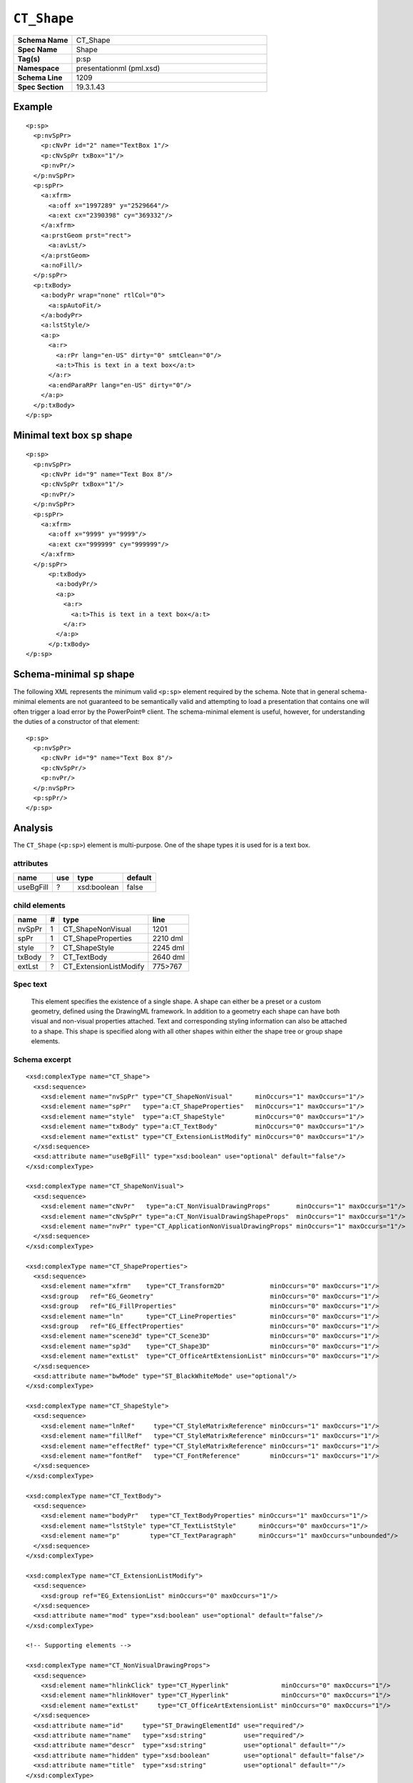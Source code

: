 ============
``CT_Shape``
============

.. highlight:: xml

.. csv-table::
   :header-rows: 0
   :stub-columns: 1
   :widths: 15, 50

   Schema Name  , CT_Shape
   Spec Name    , Shape
   Tag(s)       , p:sp
   Namespace    , presentationml (pml.xsd)
   Schema Line  , 1209
   Spec Section , 19.3.1.43


Example
=======

::

      <p:sp>
        <p:nvSpPr>
          <p:cNvPr id="2" name="TextBox 1"/>
          <p:cNvSpPr txBox="1"/>
          <p:nvPr/>
        </p:nvSpPr>
        <p:spPr>
          <a:xfrm>
            <a:off x="1997289" y="2529664"/>
            <a:ext cx="2390398" cy="369332"/>
          </a:xfrm>
          <a:prstGeom prst="rect">
            <a:avLst/>
          </a:prstGeom>
          <a:noFill/>
        </p:spPr>
        <p:txBody>
          <a:bodyPr wrap="none" rtlCol="0">
            <a:spAutoFit/>
          </a:bodyPr>
          <a:lstStyle/>
          <a:p>
            <a:r>
              <a:rPr lang="en-US" dirty="0" smtClean="0"/>
              <a:t>This is text in a text box</a:t>
            </a:r>
            <a:endParaRPr lang="en-US" dirty="0"/>
          </a:p>
        </p:txBody>
      </p:sp>


Minimal text box ``sp`` shape
=============================

::

  <p:sp>
    <p:nvSpPr>
      <p:cNvPr id="9" name="Text Box 8"/>
      <p:cNvSpPr txBox="1"/>
      <p:nvPr/>
    </p:nvSpPr>
    <p:spPr>
      <a:xfrm>
        <a:off x="9999" y="9999"/>
        <a:ext cx="999999" cy="999999"/>
      </a:xfrm>
    </p:spPr>
        <p:txBody>
          <a:bodyPr/>
          <a:p>
            <a:r>
              <a:t>This is text in a text box</a:t>
            </a:r>
          </a:p>
        </p:txBody>
  </p:sp>


Schema-minimal ``sp`` shape
===========================

The following XML represents the minimum valid ``<p:sp>`` element required by
the schema. Note that in general schema-minimal elements are not guaranteed to
be semantically valid and attempting to load a presentation that contains one
will often trigger a load error by the PowerPoint® client. The schema-minimal
element is useful, however, for understanding the duties of a constructor of
that element::

  <p:sp>
    <p:nvSpPr>
      <p:cNvPr id="9" name="Text Box 8"/>
      <p:cNvSpPr/>
      <p:nvPr/>
    </p:nvSpPr>
    <p:spPr/>
  </p:sp>


Analysis
========

The ``CT_Shape`` (``<p:sp>``) element is multi-purpose. One of the shape types
it is used for is a text box.


attributes
^^^^^^^^^^

================  ===  ==================  ========
name              use  type                default
================  ===  ==================  ========
useBgFill          ?   xsd:boolean         false
================  ===  ==================  ========


child elements
^^^^^^^^^^^^^^

======  ===  ======================  ========
name     #   type                    line
======  ===  ======================  ========
nvSpPr   1   CT_ShapeNonVisual       1201
spPr     1   CT_ShapeProperties      2210 dml
style    ?   CT_ShapeStyle           2245 dml
txBody   ?   CT_TextBody             2640 dml
extLst   ?   CT_ExtensionListModify  775>767
======  ===  ======================  ========


Spec text
^^^^^^^^^

   This element specifies the existence of a single shape. A shape can either
   be a preset or a custom geometry, defined using the DrawingML framework. In
   addition to a geometry each shape can have both visual and non-visual
   properties attached. Text and corresponding styling information can also be
   attached to a shape. This shape is specified along with all other shapes
   within either the shape tree or group shape elements.


Schema excerpt
^^^^^^^^^^^^^^

::

  <xsd:complexType name="CT_Shape">
    <xsd:sequence>
      <xsd:element name="nvSpPr" type="CT_ShapeNonVisual"      minOccurs="1" maxOccurs="1"/>
      <xsd:element name="spPr"   type="a:CT_ShapeProperties"   minOccurs="1" maxOccurs="1"/>
      <xsd:element name="style"  type="a:CT_ShapeStyle"        minOccurs="0" maxOccurs="1"/>
      <xsd:element name="txBody" type="a:CT_TextBody"          minOccurs="0" maxOccurs="1"/>
      <xsd:element name="extLst" type="CT_ExtensionListModify" minOccurs="0" maxOccurs="1"/>
    </xsd:sequence>
    <xsd:attribute name="useBgFill" type="xsd:boolean" use="optional" default="false"/>
  </xsd:complexType>

  <xsd:complexType name="CT_ShapeNonVisual">
    <xsd:sequence>
      <xsd:element name="cNvPr"   type="a:CT_NonVisualDrawingProps"       minOccurs="1" maxOccurs="1"/>
      <xsd:element name="cNvSpPr" type="a:CT_NonVisualDrawingShapeProps"  minOccurs="1" maxOccurs="1"/>
      <xsd:element name="nvPr" type="CT_ApplicationNonVisualDrawingProps" minOccurs="1" maxOccurs="1"/>
    </xsd:sequence>
  </xsd:complexType>

  <xsd:complexType name="CT_ShapeProperties">
    <xsd:sequence>
      <xsd:element name="xfrm"    type="CT_Transform2D"            minOccurs="0" maxOccurs="1"/>
      <xsd:group   ref="EG_Geometry"                               minOccurs="0" maxOccurs="1"/>
      <xsd:group   ref="EG_FillProperties"                         minOccurs="0" maxOccurs="1"/>
      <xsd:element name="ln"      type="CT_LineProperties"         minOccurs="0" maxOccurs="1"/>
      <xsd:group   ref="EG_EffectProperties"                       minOccurs="0" maxOccurs="1"/>
      <xsd:element name="scene3d" type="CT_Scene3D"                minOccurs="0" maxOccurs="1"/>
      <xsd:element name="sp3d"    type="CT_Shape3D"                minOccurs="0" maxOccurs="1"/>
      <xsd:element name="extLst"  type="CT_OfficeArtExtensionList" minOccurs="0" maxOccurs="1"/>
    </xsd:sequence>
    <xsd:attribute name="bwMode" type="ST_BlackWhiteMode" use="optional"/>
  </xsd:complexType>

  <xsd:complexType name="CT_ShapeStyle">
    <xsd:sequence>
      <xsd:element name="lnRef"     type="CT_StyleMatrixReference" minOccurs="1" maxOccurs="1"/>
      <xsd:element name="fillRef"   type="CT_StyleMatrixReference" minOccurs="1" maxOccurs="1"/>
      <xsd:element name="effectRef" type="CT_StyleMatrixReference" minOccurs="1" maxOccurs="1"/>
      <xsd:element name="fontRef"   type="CT_FontReference"        minOccurs="1" maxOccurs="1"/>
    </xsd:sequence>
  </xsd:complexType>

  <xsd:complexType name="CT_TextBody">
    <xsd:sequence>
      <xsd:element name="bodyPr"   type="CT_TextBodyProperties" minOccurs="1" maxOccurs="1"/>
      <xsd:element name="lstStyle" type="CT_TextListStyle"      minOccurs="0" maxOccurs="1"/>
      <xsd:element name="p"        type="CT_TextParagraph"      minOccurs="1" maxOccurs="unbounded"/>
    </xsd:sequence>
  </xsd:complexType>

  <xsd:complexType name="CT_ExtensionListModify">
    <xsd:sequence>
      <xsd:group ref="EG_ExtensionList" minOccurs="0" maxOccurs="1"/>
    </xsd:sequence>
    <xsd:attribute name="mod" type="xsd:boolean" use="optional" default="false"/>
  </xsd:complexType>

  <!-- Supporting elements -->
  
  <xsd:complexType name="CT_NonVisualDrawingProps">
    <xsd:sequence>
      <xsd:element name="hlinkClick" type="CT_Hyperlink"              minOccurs="0" maxOccurs="1"/>
      <xsd:element name="hlinkHover" type="CT_Hyperlink"              minOccurs="0" maxOccurs="1"/>
      <xsd:element name="extLst"     type="CT_OfficeArtExtensionList" minOccurs="0" maxOccurs="1"/>
    </xsd:sequence>
    <xsd:attribute name="id"     type="ST_DrawingElementId" use="required"/>
    <xsd:attribute name="name"   type="xsd:string"          use="required"/>
    <xsd:attribute name="descr"  type="xsd:string"          use="optional" default=""/>
    <xsd:attribute name="hidden" type="xsd:boolean"         use="optional" default="false"/>
    <xsd:attribute name="title"  type="xsd:string"          use="optional" default=""/>
  </xsd:complexType>

  <xsd:complexType name="CT_NonVisualDrawingShapeProps">
    <xsd:sequence>
      <xsd:element name="spLocks" type="CT_ShapeLocking"           minOccurs="0" maxOccurs="1"/>
      <xsd:element name="extLst"  type="CT_OfficeArtExtensionList" minOccurs="0" maxOccurs="1"/>
    </xsd:sequence>
    <xsd:attribute name="txBox" type="xsd:boolean" use="optional" default="false"/>
  </xsd:complexType>

  <xsd:complexType name="CT_ApplicationNonVisualDrawingProps">
    <xsd:sequence>
      <xsd:element name="ph"          type="CT_Placeholder"      minOccurs="0" maxOccurs="1"/>
      <xsd:group   ref="a:EG_Media"                              minOccurs="0" maxOccurs="1"/>
      <xsd:element name="custDataLst" type="CT_CustomerDataList" minOccurs="0" maxOccurs="1"/>
      <xsd:element name="extLst"      type="CT_ExtensionList"    minOccurs="0" maxOccurs="1"/>
    </xsd:sequence>
    <xsd:attribute name="isPhoto"   type="xsd:boolean" use="optional" default="false"/>
    <xsd:attribute name="userDrawn" type="xsd:boolean" use="optional" default="false"/>
  </xsd:complexType>

  <xsd:complexType name="CT_Transform2D">
    <xsd:sequence>
      <xsd:element name="off" type="CT_Point2D" minOccurs="0" maxOccurs="1"/>
      <xsd:element name="ext" type="CT_PositiveSize2D" minOccurs="0" maxOccurs="1"/>
    </xsd:sequence>
    <xsd:attribute name="rot" type="ST_Angle" use="optional" default="0"/>
    <xsd:attribute name="flipH" type="xsd:boolean" use="optional" default="false"/>
    <xsd:attribute name="flipV" type="xsd:boolean" use="optional" default="false"/>
  </xsd:complexType>

  <xsd:group name="EG_Geometry">
    <xsd:choice>
      <xsd:element name="custGeom" type="CT_CustomGeometry2D" minOccurs="1" maxOccurs="1"/>
      <xsd:element name="prstGeom" type="CT_PresetGeometry2D" minOccurs="1" maxOccurs="1"/>
    </xsd:choice>
  </xsd:group>

  <xsd:group name="EG_FillProperties">
    <xsd:choice>
      <xsd:element name="noFill"    type="CT_NoFillProperties"         minOccurs="1" maxOccurs="1"/>
      <xsd:element name="solidFill" type="CT_SolidColorFillProperties" minOccurs="1" maxOccurs="1"/>
      <xsd:element name="gradFill"  type="CT_GradientFillProperties"   minOccurs="1" maxOccurs="1"/>
      <xsd:element name="blipFill"  type="CT_BlipFillProperties"       minOccurs="1" maxOccurs="1"/>
      <xsd:element name="pattFill"  type="CT_PatternFillProperties"    minOccurs="1" maxOccurs="1"/>
      <xsd:element name="grpFill"   type="CT_GroupFillProperties"      minOccurs="1" maxOccurs="1"/>
    </xsd:choice>
  </xsd:group>

  <xsd:complexType name="CT_LineProperties">
    <xsd:sequence>
      <xsd:group   ref="EG_LineFillProperties"                     minOccurs="0" maxOccurs="1"/>
      <xsd:group   ref="EG_LineDashProperties"                     minOccurs="0" maxOccurs="1"/>
      <xsd:group   ref="EG_LineJoinProperties"                     minOccurs="0" maxOccurs="1"/>
      <xsd:element name="headEnd" type="CT_LineEndProperties"      minOccurs="0" maxOccurs="1"/>
      <xsd:element name="tailEnd" type="CT_LineEndProperties"      minOccurs="0" maxOccurs="1"/>
      <xsd:element name="extLst"  type="CT_OfficeArtExtensionList" minOccurs="0" maxOccurs="1"/>
    </xsd:sequence>
    <xsd:attribute name="w"    type="ST_LineWidth"    use="optional"/>
    <xsd:attribute name="cap"  type="ST_LineCap"      use="optional"/>
    <xsd:attribute name="cmpd" type="ST_CompoundLine" use="optional"/>
    <xsd:attribute name="algn" type="ST_PenAlignment" use="optional"/>
  </xsd:complexType>

  <xsd:complexType name="CT_Point2D">
    <xsd:attribute name="x" type="ST_Coordinate" use="required"/>
    <xsd:attribute name="y" type="ST_Coordinate" use="required"/>
  </xsd:complexType>

  <xsd:complexType name="CT_PositiveSize2D">
    <xsd:attribute name="cx" type="ST_PositiveCoordinate" use="required"/>
    <xsd:attribute name="cy" type="ST_PositiveCoordinate" use="required"/>
  </xsd:complexType>

  <xsd:group name="EG_EffectProperties">
    <xsd:choice>
      <xsd:element name="effectLst" type="CT_EffectList"      minOccurs="1" maxOccurs="1"/>
      <xsd:element name="effectDag" type="CT_EffectContainer" minOccurs="1" maxOccurs="1"/>
    </xsd:choice>
  </xsd:group>

  <xsd:complexType name="CT_PresetGeometry2D">
    <xsd:sequence>
      <xsd:element name="avLst" type="CT_GeomGuideList" minOccurs="0" maxOccurs="1"/>
    </xsd:sequence>
    <xsd:attribute name="prst" type="ST_ShapeType" use="required"/>
  </xsd:complexType>


